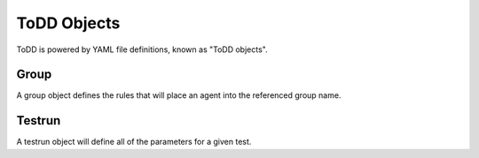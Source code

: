 ToDD Objects
================================

ToDD is powered by YAML file definitions, known as "ToDD objects". 

Group
----------
A group object defines the rules that will place an agent into the referenced group name.


Testrun
----------
A testrun object will define all of the parameters for a given test.